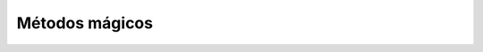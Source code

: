 .. -*- coding: utf-8 -*-


.. _python_leccion9:

Métodos mágicos
===============

.. todo::
    TODO escribir esta seccion.


.. raw:: html
   :file: ../_templates/partials/soporte_profesional.html
